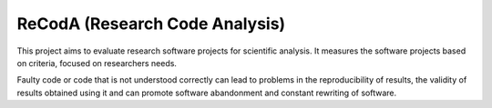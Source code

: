 ReCodA (Research Code Analysis)
===============================

This project aims to evaluate research software projects for scientific analysis.
It measures the software projects based on criteria, focused on researchers needs.

Faulty code or code that is not understood correctly can lead to problems in the reproducibility
of results, the validity of results obtained using it and can promote software abandonment
and constant rewriting of software.
